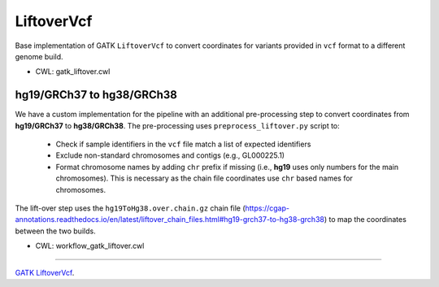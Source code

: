 ===========
LiftoverVcf
===========

Base implementation of GATK ``LiftoverVcf`` to convert coordinates for variants provided in ``vcf`` format to a different genome build.

* CWL: gatk_liftover.cwl


hg19/GRCh37 to hg38/GRCh38
++++++++++++++++++++++++++

We have a custom implementation for the pipeline with an additional pre-processing step to convert coordinates from **hg19/GRCh37** to **hg38/GRCh38**.
The pre-processing uses ``preprocess_liftover.py`` script to:

  - Check if sample identifiers in the ``vcf`` file match a list of expected identifiers
  - Exclude non-standard chromosomes and contigs (e.g., GL000225.1)
  - Format chromosome names by adding ``chr`` prefix if missing (i.e., **hg19** uses only numbers for the main chromosomes). This is necessary as the chain file coordinates use ``chr`` based names for chromosomes.

The lift-over step uses the ``hg19ToHg38.over.chain.gz`` chain file (https://cgap-annotations.readthedocs.io/en/latest/liftover_chain_files.html#hg19-grch37-to-hg38-grch38) to map the coordinates between the two builds.

* CWL: workflow_gatk_liftover.cwl


----

`GATK LiftoverVcf <https://gatk.broadinstitute.org/hc/en-us/articles/5358875253147-LiftoverVcf-Picard->`__.
